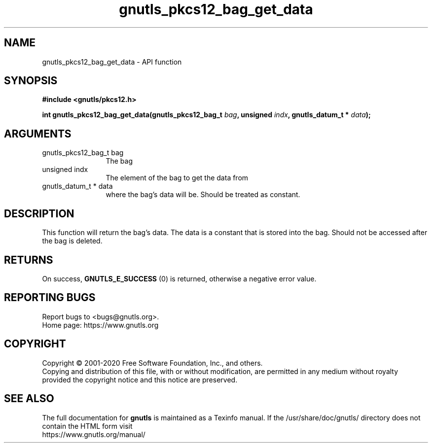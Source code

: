 .\" DO NOT MODIFY THIS FILE!  It was generated by gdoc.
.TH "gnutls_pkcs12_bag_get_data" 3 "3.6.13" "gnutls" "gnutls"
.SH NAME
gnutls_pkcs12_bag_get_data \- API function
.SH SYNOPSIS
.B #include <gnutls/pkcs12.h>
.sp
.BI "int gnutls_pkcs12_bag_get_data(gnutls_pkcs12_bag_t " bag ", unsigned " indx ", gnutls_datum_t * " data ");"
.SH ARGUMENTS
.IP "gnutls_pkcs12_bag_t bag" 12
The bag
.IP "unsigned indx" 12
The element of the bag to get the data from
.IP "gnutls_datum_t * data" 12
where the bag's data will be. Should be treated as constant.
.SH "DESCRIPTION"
This function will return the bag's data. The data is a constant
that is stored into the bag.  Should not be accessed after the bag
is deleted.
.SH "RETURNS"
On success, \fBGNUTLS_E_SUCCESS\fP (0) is returned, otherwise a
negative error value.
.SH "REPORTING BUGS"
Report bugs to <bugs@gnutls.org>.
.br
Home page: https://www.gnutls.org

.SH COPYRIGHT
Copyright \(co 2001-2020 Free Software Foundation, Inc., and others.
.br
Copying and distribution of this file, with or without modification,
are permitted in any medium without royalty provided the copyright
notice and this notice are preserved.
.SH "SEE ALSO"
The full documentation for
.B gnutls
is maintained as a Texinfo manual.
If the /usr/share/doc/gnutls/
directory does not contain the HTML form visit
.B
.IP https://www.gnutls.org/manual/
.PP
